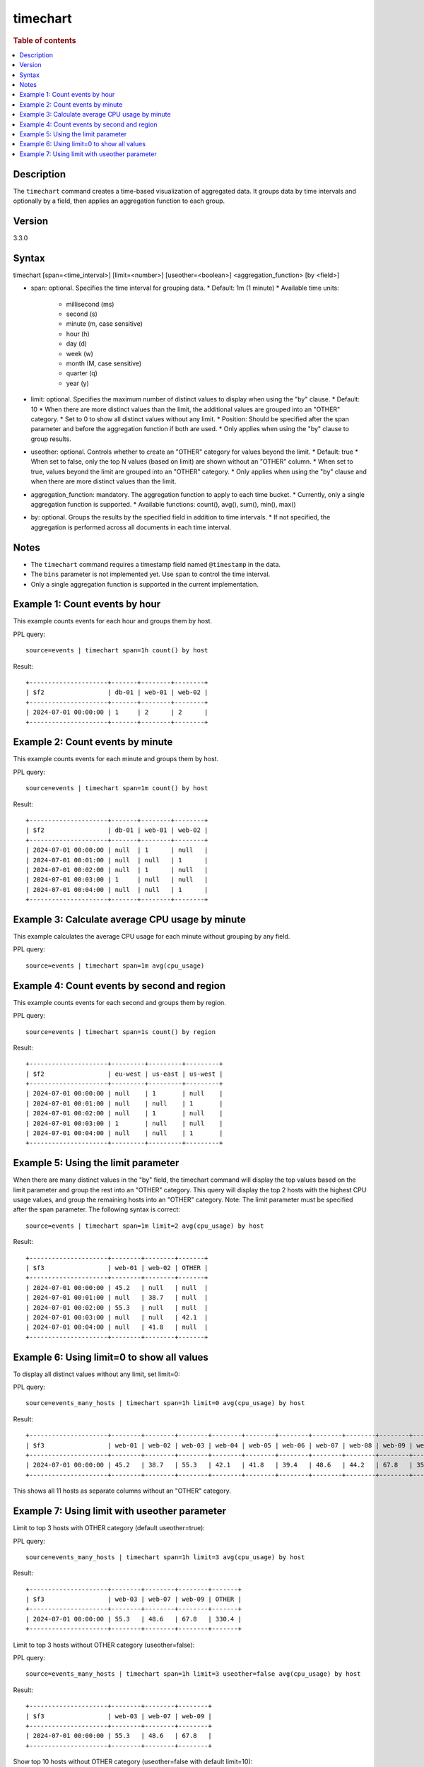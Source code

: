 =============
timechart
=============

.. rubric:: Table of contents

.. contents::
   :local:
   :depth: 2


Description
============
| The ``timechart`` command creates a time-based visualization of aggregated data. It groups data by time intervals and optionally by a field, then applies an aggregation function to each group.

Version
=======
3.3.0

Syntax
============
timechart [span=<time_interval>] [limit=<number>] [useother=<boolean>] <aggregation_function> [by <field>]

* span: optional. Specifies the time interval for grouping data.
  * Default: 1m (1 minute)
  * Available time units:
    * millisecond (ms)
    * second (s)
    * minute (m, case sensitive)
    * hour (h)
    * day (d)
    * week (w)
    * month (M, case sensitive)
    * quarter (q)
    * year (y)

* limit: optional. Specifies the maximum number of distinct values to display when using the "by" clause.
  * Default: 10
  * When there are more distinct values than the limit, the additional values are grouped into an "OTHER" category.
  * Set to 0 to show all distinct values without any limit.
  * Position: Should be specified after the span parameter and before the aggregation function if both are used.
  * Only applies when using the "by" clause to group results.

* useother: optional. Controls whether to create an "OTHER" category for values beyond the limit.
  * Default: true
  * When set to false, only the top N values (based on limit) are shown without an "OTHER" column.
  * When set to true, values beyond the limit are grouped into an "OTHER" category.
  * Only applies when using the "by" clause and when there are more distinct values than the limit.

* aggregation_function: mandatory. The aggregation function to apply to each time bucket.
  * Currently, only a single aggregation function is supported.
  * Available functions: count(), avg(), sum(), min(), max()

* by: optional. Groups the results by the specified field in addition to time intervals.
  * If not specified, the aggregation is performed across all documents in each time interval.

Notes
============
* The ``timechart`` command requires a timestamp field named ``@timestamp`` in the data.
* The ``bins`` parameter is not implemented yet. Use ``span`` to control the time interval.
* Only a single aggregation function is supported in the current implementation.

Example 1: Count events by hour
==============================

This example counts events for each hour and groups them by host.

PPL query::

    source=events | timechart span=1h count() by host

Result::

    +---------------------+-------+--------+--------+
    | $f2                 | db-01 | web-01 | web-02 |
    +---------------------+-------+--------+--------+
    | 2024-07-01 00:00:00 | 1     | 2      | 2      |
    +---------------------+-------+--------+--------+

Example 2: Count events by minute
================================

This example counts events for each minute and groups them by host.

PPL query::

    source=events | timechart span=1m count() by host

Result::

    +---------------------+-------+--------+--------+
    | $f2                 | db-01 | web-01 | web-02 |
    +---------------------+-------+--------+--------+
    | 2024-07-01 00:00:00 | null  | 1      | null   |
    | 2024-07-01 00:01:00 | null  | null   | 1      |
    | 2024-07-01 00:02:00 | null  | 1      | null   |
    | 2024-07-01 00:03:00 | 1     | null   | null   |
    | 2024-07-01 00:04:00 | null  | null   | 1      |
    +---------------------+-------+--------+--------+

Example 3: Calculate average CPU usage by minute
==============================================

This example calculates the average CPU usage for each minute without grouping by any field.

PPL query::

    source=events | timechart span=1m avg(cpu_usage)

Example 4: Count events by second and region
==========================================

This example counts events for each second and groups them by region.

PPL query::

    source=events | timechart span=1s count() by region

Result::

    +---------------------+---------+---------+---------+
    | $f2                 | eu-west | us-east | us-west |
    +---------------------+---------+---------+---------+
    | 2024-07-01 00:00:00 | null    | 1       | null    |
    | 2024-07-01 00:01:00 | null    | null    | 1       |
    | 2024-07-01 00:02:00 | null    | 1       | null    |
    | 2024-07-01 00:03:00 | 1       | null    | null    |
    | 2024-07-01 00:04:00 | null    | null    | 1       |
    +---------------------+---------+---------+---------+

Example 5: Using the limit parameter
==================================

When there are many distinct values in the "by" field, the timechart command will display the top values based on the limit parameter and group the rest into an "OTHER" category.
This query will display the top 2 hosts with the highest CPU usage values, and group the remaining hosts into an "OTHER" category.
Note: The limit parameter must be specified after the span parameter. The following syntax is correct::

    source=events | timechart span=1m limit=2 avg(cpu_usage) by host

Result::

    +---------------------+--------+--------+-------+
    | $f3                 | web-01 | web-02 | OTHER |
    +---------------------+--------+--------+-------+
    | 2024-07-01 00:00:00 | 45.2   | null   | null  |
    | 2024-07-01 00:01:00 | null   | 38.7   | null  |
    | 2024-07-01 00:02:00 | 55.3   | null   | null  |
    | 2024-07-01 00:03:00 | null   | null   | 42.1  |
    | 2024-07-01 00:04:00 | null   | 41.8   | null  |
    +---------------------+--------+--------+-------+

Example 6: Using limit=0 to show all values
==========================================

To display all distinct values without any limit, set limit=0:

PPL query::

    source=events_many_hosts | timechart span=1h limit=0 avg(cpu_usage) by host

Result::

    +---------------------+--------+--------+--------+--------+--------+--------+--------+--------+--------+--------+--------+
    | $f3                 | web-01 | web-02 | web-03 | web-04 | web-05 | web-06 | web-07 | web-08 | web-09 | web-10 | web-11 |
    +---------------------+--------+--------+--------+--------+--------+--------+--------+--------+--------+--------+--------+
    | 2024-07-01 00:00:00 | 45.2   | 38.7   | 55.3   | 42.1   | 41.8   | 39.4   | 48.6   | 44.2   | 67.8   | 35.9   | 43.1   |
    +---------------------+--------+--------+--------+--------+--------+--------+--------+--------+--------+--------+--------+

This shows all 11 hosts as separate columns without an "OTHER" category.

Example 7: Using limit with useother parameter
==============================================

Limit to top 3 hosts with OTHER category (default useother=true):

PPL query::

    source=events_many_hosts | timechart span=1h limit=3 avg(cpu_usage) by host

Result::

    +---------------------+--------+--------+--------+-------+
    | $f3                 | web-03 | web-07 | web-09 | OTHER |
    +---------------------+--------+--------+--------+-------+
    | 2024-07-01 00:00:00 | 55.3   | 48.6   | 67.8   | 330.4 |
    +---------------------+--------+--------+--------+-------+

Limit to top 3 hosts without OTHER category (useother=false):

PPL query::

    source=events_many_hosts | timechart span=1h limit=3 useother=false avg(cpu_usage) by host

Result::

    +---------------------+--------+--------+--------+
    | $f3                 | web-03 | web-07 | web-09 |
    +---------------------+--------+--------+--------+
    | 2024-07-01 00:00:00 | 55.3   | 48.6   | 67.8   |
    +---------------------+--------+--------+--------+

Show top 10 hosts without OTHER category (useother=false with default limit=10):

PPL query::

    source=events_many_hosts | timechart span=1h useother=false avg(cpu_usage) by host

Result::

    +---------------------+--------+--------+--------+--------+--------+--------+--------+--------+--------+--------+
    | $f3                 | web-01 | web-02 | web-03 | web-04 | web-05 | web-06 | web-07 | web-08 | web-09 | web-10 |
    +---------------------+--------+--------+--------+--------+--------+--------+--------+--------+--------+--------+
    | 2024-07-01 00:00:00 | 45.2   | 38.7   | 55.3   | 42.1   | 41.8   | 39.4   | 48.6   | 44.2   | 67.8   | 35.9   |
    +---------------------+--------+--------+--------+--------+--------+--------+--------+--------+--------+--------+
